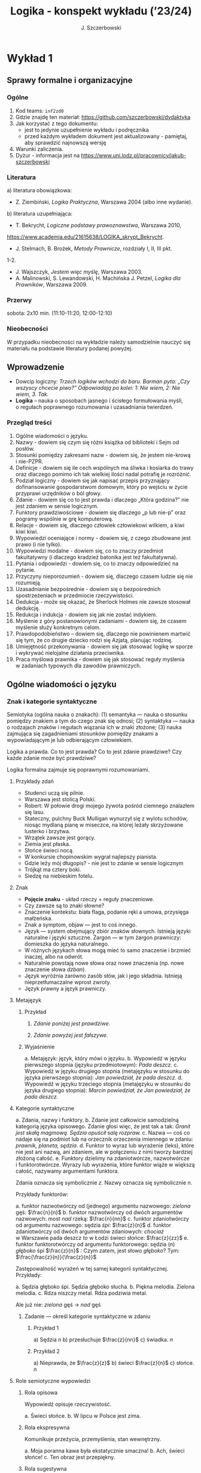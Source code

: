 #+title: Logika - konspekt wykładu (’23/24)
#+AUTHOR: J. Szczerbowski
#+OPTIONS: tex:nil
#+LANGUAGE: pl

* Wykład 1
SCHEDULED: <2023-10-14 Sat>
** Sprawy formalne i organizacyjne
*** Ogólne
1. Kod teams: =inf2zd0=
2. Gdzie znajdę ten materiał: https://github.com/szczerbowski/dydaktyka
3. Jak korzystać z tego dokumentu:
   - jest to jedynie uzupełnienie wykładu i podręcznika
   - przed każdym wykładem dokument jest aktualizowany - pamiętaj, aby sprawdzić najnowszą wersję
4. Warunki zaliczenia.
5. Dyżur - informacja jest na https://www.uni.lodz.pl/pracownicy/jakub-szczerbowski

*** Literatura
   a) literatura obowiązkowa:
      - Z. Ziembiński, /Logika Praktyczna/, Warszawa 2004 (albo inne wydanie).
   b) literatura uzupełniająca:
      - T. Bekrycht, /Logiczne podstawy prawoznawstwa/, Warszawa 2010,
      https://www.academia.edu/21615638/LOGIKA_skrypt_Bekrycht.
      - J. Stelmach, B. Brożek, /Metody Prawnicze/, rozdziały I, II, III pkt.
      1-2.
      - J. Wajszczyk, /Jestem więc myślę/, Warszawa 2003.
      - A. Malinowski, S. Lewandowski, H. Machińska J. Petzel, /Logika dla Prawników/, Warszawa 2009.

*** Przerwy
sobota: 2x10 min. (11:10-11:20, 12:00-12:10)

*** Nieobecności
W przypadku nieobecności na wykładzie należy samodzielnie nauczyć się materiału
na podstawie literatury podanej powyżej.

** Wprowadzenie
- Dowcip logiczny: /Trzech logików wchodzi do baru. Barman pyta: „Czy wszyscy chcecie piwo?” Odpowiadają po kolei: 1: Nie wiem, 2: Nie wiem, 3. Tak./
- *Logika* – nauka o sposobach jasnego i ścisłego formułowania myśli, o regułach poprawnego rozumowania i uzasadniania twierdzeń.

*** Przegląd treści
1. Ogólne wiadomości o języku.
2. Nazwy - dowiem się czym się różni książka od biblioteki i Sejm od posłów.
3. Stosunki pomiędzy zakresami nazw - dowiem się, że jestem nie-krową
   i nie-PZPR.
4. Definicje - dowiem się ile cech wspólnych ma śliwka i kosiarka do trawy oraz
   dlaczego pomimo ich tak wielkiej ilości nadal potrafię je rozróżnić.
5. Podział logiczny - dowiem się jak napisać przepis przyznający dofinansowanie
   gospodarstwom domowym, który po wejściu w życie przyprawi urzędników o ból
   głowy.
6. Zdanie - dowiem się co to jest prawda i dlaczego „Która godzina?” nie jest
   zdaniem w sensie logicznym.
7. Funktory prawdziwościowe - dowiem się dlaczego „p lub nie-p” oraz pogramy
   wspólnie w grę komputerową.
8. Relacje - dowiem się, dlaczego człowiek człowiekowi wilkiem, a kiwi kiwi
   kiwi.
9. Wypowiedzi oceniające i normy - dowiem się, z czego zbudowane jest prawo
   (i nie tylko).
10. Wypowiedzi modalne - dowiem się, co to znaczy przedmiot fakultatywny
    (i dlaczego kradzież batonika jest też fakultatywna).
11. Pytania i odpowiedzi - dowiem się, co to znaczy odpowiedzieć na pytanie.
12. Przyczyny nieporozumień - dowiem się, dlaczego czasem ludzie się nie
    rozumieją.
13. Uzasadnianie bezpośrednie - dowiem się o bezpośrednich spostrzeżeniach
    w przedmiocie rzeczywistości.
14. Dedukcja - może się okazać, że Sherlock Holmes nie zawsze stosował dedukcję.
15. Redukcja i indukcja - dowiem się jak nie zostać indykiem.
16. Myślenie z góry postanowionymi zadaniami - dowiem się, że czasem myślenie
    służy konkretnym celom.
17. Prawdopodobieństwo – dowiem się, dlaczego nie powinienem martwić się tym, że
    co drugie dziecko rodzi się Azjatą, planując rodzinę.
18. Umiejętność przekonywania - dowiem się jak stosować logikę w sporze
    i wykrywać nielojalne działania przeciwnika.
19. Praca myślowa prawnika - dowiem się jak stosować reguły myślenia w zadaniach
    typowych dla zawodów prawniczych.

** Ogólne wiadomości o języku
*** Znak i kategorie syntaktyczne
Semiotyka (ogólna nauka o znakach): (1) semantyka — nauka o stosunku pomiędzy
znakiem a tym do czego znak się odnosi; (2) syntaktyka — nauka o rodzajach
znaków i regułach wiązania ich w znaki złożone; (3) nauka zajmująca się
zagadnieniami stosunków pomiędzy znakami a wypowiadającym je lub odbierającym
człowiekiem.

Logika a prawda. Co to jest prawda? Co to jest zdanie prawdziwe? Czy każde
zdanie może być prawdziwe?

Logika formalna zajmuje się poprawnymi rozumowaniami.

**** Przykłady zdań
- Studenci uczą się pilnie.
- Warszawa jest stolicą Polski.
- Robert: W połowie drogi mojego żywota pośród ciemnego znalazłem się lasu.
- Stateczny, pulchny Buck Mulligan wynurzył się z wylotu schodów, niosąc mydlaną pianę w miseczce, na której leżały skrzyżowane lusterko i brzytwa.
- Wrzątek zawsze jest gorący.
- Ziemia jest płaska.
- Słońce świeci nocą.
- W konkursie chopinowskim wygrał najlepszy pianista.
- Gdzie leży mój długopis? - nie jest to zdanie w sensie logicznym
- Trójkąt ma cztery boki.
- Siedzę na niebieskim fotelu.

**** Znak
- *Pojęcie znaku* - układ rzeczy + reguły znaczeniowe.
- Czy zawsze są to znaki słowne?
- Znaczenie kontekstu: biała flaga, podanie ręki a umowa, przysięga małżeńska.
- Znak a symptom, objaw — jest to coś innego.
- Język — system obejmujący zbiór znaków słownych. Istnieją języki naturalne i języki sztuczne. Żargon — w tym żargon prawniczy: domieszka do języka naturalnego.
- W różnych językach słowa mogą mieć to samo znaczenie i brzmieć inaczej, albo na odwrót.
- Naturalnie powstają nowe słowa oraz nowe znaczenia (np. nowe znaczenie słowa /dzban/).
- Język wyróżnia zarówno zasób słów, jak i jego składnia. Istnieją nieprzetłumaczalne wprost zwroty.
- Język prawny a język prawniczy.

**** Metajęzyk
***** Przykład
#+begin_center
1. /Zdanie poniżej jest prawdziwe./

2. /Zdanie powyżej jest fałszywe./
#+end_center

***** Wyjaśnienie
a. Metajęzyk: język, który mówi o języku.
b. Wypowiedź w języku pierwszego stopnia (języku przedmiotowym): /Pada deszcz./
c. Wypowiedź w języku drugiego stopnia (metajęzyku w stosunku do języka
   pierwszego stopnia): /Jan powiedział, że pada deszcz./
d. Wypowiedź w języku trzeciego stopnia (metajęzyku w stosunku do języka
   drugiego stopnia): /Marcin powiedział, że Jan powiedział, że pada deszcz./

**** Kategorie syntaktyczne
a. Zdania, nazwy i funktory.
b. Zdanie jest całkowicie samodzielną kategorią języka opisowego. Zdanie głosi
   więc, że jest tak a tak: /Granit jest skałą magmową. Sędzia opuścił salę
   rozpraw./
c. Nazwa — coś co nadaje się na podmiot lub na orzecznik orzeczenia imiennego
   w zdaniu: /prawnik, planeta, sędzia/.
d. Funktor to wyraz lub wyrażenie (leks), które nie jest ani nazwą, ani zdaniem,
   ale w połączeniu z nimi tworzy bardziej złożoną całość.
e. Funktory dzielimy na zdaniotwórcze, nazwotwórcze i funktorotwórcze. Wyrazy
   lub wyrażenia, które funktor wiąże w większą całość, nazywamy argumentami
   funktora.

Zdania oznacza się symbolicznie /z/. Nazwy oznacza się symbolicznie /n/.

Przykłady funktorów:

a. funktor nazwotwórczy od (jednego) argumentu nazwowego: /zielona/ gęś:
   \(\frac{n}{n}\)
b. funktor nazwotwórczy od dwóch argumentów nazwowych: most /nad/ rzeką:
   \(\frac{n}{nn}\)
c. funktor zdaniotwórczy od argumentu nazwowego: sędzia /śpi/: \(\frac{z}{n}\)
d. funktor zdaniotwórczy od dwóch argumentów zdaniowych: /chociaż/ w Warszawie
   pada deszcz /to/ w Łodzi świeci słońce: \(\frac{z}{zz}\)
e. funktor funktorotwórczy od argumentu funktorowego: sędzia (/n/) /głęboko/ śpi
   \(\frac{z}{n}\) : Czym zatem, jest słowo /głęboko/? Tym:  \(\frac{\frac{z}{n}}{\frac{z}{n}}\)

Zastępowalność wyrażeń w tej samej kategorii syntaktycznej. Przykłady:

a. Sędzia głęboko śpi. Sędzia głęboko słucha.
b. Piękna melodia. Zielona melodia.
c. Rdza niszczy metal. Rdza podziwia metal.

Ale już nie: /zielona/ gęś \rarr  /nad/ gęś

***** Zadanie — określ kategorie syntaktyczne w zdaniu
****** Przykład 1
a) Sędzia /n/
b) przesłuchuje \(\frac{z}{nn}\)
c) świadka. /n/

****** Przykład 2
a) Nieprawda, że \(\frac{z}{z}\)
b) świeci \(\frac{z}{n}\)
c) słońce. /n/ 

**** Role semiotyczne wypowiedzi
***** Rola opisowa
Wypowiedź opisuje rzeczywistość.

a. Świeci słońce.
b. W lipcu w Polsce jest zima.

***** Rola ekspresywna
Komunikuje przeżycia, przemyślenia, stan wewnętrzny.

a. Moja poranna kawa była ekstatycznie smaczna!
b. Ach, świeci słońce!
c. Ten obraz jest przepiękny.

***** Rola sugestywna
Ma wywołać w odbiorcy komunikatu jakieś zachowanie.

a. Janku, o godz. 9 masz być w łóżku!
b. Nie jestem pewien, że podoba mi się ta twoja nowa koszulka.
d. Kto przekracza dozwoloną prędkość podlega karze…
e. Palenie zabija!

***** Rola performatywna
Wypowiedź wywołuje skutki konwencjonalne.

a. Złożenie przysięgi lub ślubowania.
b. Nakładam na Pana mandat karny w wysokości 500 zł.

****** Zadanie
Jan wypowiedział słowa przysięgi małżeńskiej wobec Małgosi, ale nie doszło do
zawarcia małżeństwa; Małgosia również wypowiedziała odpowiednie słowa, nadal nie
doszło do zawarcia małżeństwa. Dlaczego?

* Wykład 2
SCHEDULED: <2023-10-21 Sat>
** Nazwy
1. Nazwa jako podmiot w zdaniu.
2. Nazwy proste i nazwy złożone.
*** Nazwy konkretne i nazwy abstrakcyjne
- konkretne :: znaki rzeczy lub osób, albo czegoś co można sobie jako byt fizyczny wyobrazić
  - sędzia, człowiek, łobuz, biały stół; feniks
- abstrakcyjne :: takie, które nie są nazwami konkretnymi - nie możemy sobie ich wyobrazić jako rzecz lub osobę
  - białość, kradzież, braterstwo

Mogą pojawiać się wątpliwości, czy mamy do czynienia z nazwą konkretną czy
  abstrakcyjną:
  - W sprawie Jana Kowalskiego zapadł długo oczekiwany /wyrok/.
  - Po zamknięciu rozprawy sąd wydaje /wyrok/.

*** Desygnaty nazw
- Desygnatem nazwy jest przedmiot, o którym można nazwę prawdziwie orzec.
- Wobec książki można powiedzieć /to jest książka/ i będzie to prawda; nie można
  jednak powiedzieć /to jest pies/. Podobnie pies nie będzie desygnatem nazwy /książka/.

*** Nazwy indywidualne i nazwy generalne
- nazwy indywidualne oznaczają poszczególne przedmioty: /miasto Poznań/; /Zofia
  spóźni/ się na wykład.
- nazwy generalne oznaczają przedmioty dzielące jakieś wspólne cechy: /miasto
  wojewódzkie/; /Zofia/ ma imieniny 15 maja.

**** Treść nazwy generalnej
***** Cechy

Cechy samochodu:

+ konstytutywne (wystarczają aby odróżnić przedmioty bedące desygnatami nazwy od innych przedmiotów):
  - pojazd lądowy,
  - posiadający koła,
  - używany do przewozu ludzi i towarów,
+ konsekutywne:
  - jest rzeczą,
  - waży powyżej 1 kg,
  - posiada metalowe elementy.

***** Supozycje

Nazwa generalna może być używana w różnych rolach znaczeniowych nazywanych supozycjami:

- supozycja prosta: /zając schował się w krzakach/
- supozycja formalna: /zając jest ssakiem/
- supozycja materialna: /zając składa się z dwóch sylab/

*** Zakres nazwy

- Zakres nazwy to klasa wszystkich desygnatów danej nazwy.
- Ze względu na to ile desygnatów ma nazwa możemy je podzielić na:
  + nazwy ogólne - mają więcej niż jeden desygnat
  + nazwy jednostkowe - mają jeden desygnat
  + nazwy puste - nie mają desygnatów (czy zatem wszystkie nazwy puste znaczą to samo?)
    - człowiek, który ma 4 metry wzrostu
    - czworoboczny trójkąt
    - szafa w mojej kieszeni

*** Nazwy zbiorowe

- Nazwy zbiorowe to nazwy agregatów przedmiotów. Nie przysługują poszczególnym
  przedmiotom wchodzącym w skład tego agregatu.
- Biblioteka jest nazwą zbiorową — oznacza zbiór książek. Czy przedmiot jakim
  jest książka jest desygnatem nazwy /biblioteka/?

*** Ostrość nazw

- Nazwa nieostra — są takie przemioty, o których nie wiadomo czy są desygnatami danej nazwy
  - /leń/ : leń 1, leń 2 … tacy, o których nie wiadomo czy są leniami… nie-leń
  - wysoki mężczyzna

Nazwy ostre:
- pies
- \pi
  
* Wykład 3
SCHEDULED: <2023-10-28 Sat>
** Stosunki pomiędzy zakresami nazw
UWAGA: wersja rozszerzona względem podręcznika!

*** Zamienność
#+begin_src plantuml :file img/zamiennosc.png
@startditaa -E -S
+--------+------------------+
| S cGRE |               ~S |
+--------+------------------+
| P cBLU |               ~P |
+--------+------------------+
|             U     cBLK    |
+---------------------------+
@endditaa
#+end_src

*** Podrzędność /S/ względem /P/
#+begin_src plantuml :file img/podrzednosc.png
@startditaa -E -S
+--------+------------------+
| S cGRE |               ~S |
+--------+------+-----------+
| P cBLU        |        ~P |
+---------------+-----------+
|             U     cBLK    |
+---------------------------+
@endditaa
#+end_src

*** Nadrzędność /S/ względem /P/
#+begin_src plantuml :file img/nadrzednosc.png
@startditaa -E -S
+---------------+-----------+
| S  cGRE       |        ~S |
+--------+------+-----------+
| P cBLU |               ~P |
+--------+------------------+
|             U     cBLK    |
+---------------------------+
@endditaa
#+end_src

*** Przeciwieństwo
#+begin_src plantuml :file img/przeciwienstwo.png
@startditaa -E -S
+--------+------+---+-------+
| P cBLU | S  cGRE  |       |
+--------+----------+-------+
|             U    cBLK     |
+---------------------------+
@endditaa
#+end_src

*** Niezależność
#+begin_src plantuml :file img/niezaleznosc.png
@startditaa -E -S
+-----------+---------------+
|     S cGRE|            ~S |
+--------+--+--------+------+
| ~P     |     P cBLU|   ~P |
+--------+-----------+------+
|             U     cBLK    |
+---------------------------+
@endditaa
#+end_src

*** Sprzeczność
#+begin_src plantuml :file img/sprzecznosc.png
@startditaa -E -S
+-------------+-------------+
|      P cBLU |      S cGRE |
+-------------+-------------+
|             U    cBLK     |
+---------------------------+
@endditaa
#+end_src

*** Podprzeciwieństwo
#+begin_src plantuml :file img/podprzeciwienstwo.png
@startditaa -E -S
+----------------+----------+
| S  cGRE        |       ~S |
+---------+------+----------+
| ~P      |        cBLU   P | 
+---------+-----------------+
|             U     cBLK    |
+---------------------------+
@endditaa
#+end_src

*** Definicje (źródło: Wikipedia, hasło Nazwa):

1. Nazwa P jest *zamienna* względem nazwy Q, gdy denotacje tych nazw pokrywają
   się, tj. gdy każdy desygnat nazwy P jest zarazem desygnatem nazwy Q, a każdy
   desygnat nazwy Q jest zarazem desygnatem nazwy P. Zamienne są np. nazwy
   "ziemniak" i kartofel".
2. Nazwa P jest *podrzędna* względem nazwy Q wtedy, gdy denotacja nazwy P
   zawiera się w sposób właściwy w denotacji nazwy Q, tj. gdy wszystkie
   desygnaty nazwy P są zarazem desygnatami nazwy Q. Nazwa "krowa" jest
   podrzędna względem nazwy "zwierzę".
3. Nazwa P jest *nadrzędna* względem nazwy Q, gdy denotacja nazwy Q zawiera się
   w sposób właściwy w denotacji nazwy P, tj. gdy wszystkie desygnaty nazwy Q są
   zarazem desygnatami nazwy P. Nazwa "rzeka" jest nadrzędna względem nazwy
   "rzeka, nad którą od wieków żyją krowy".
4. Nazwa P jest przeciwna względem nazwy Q, gdy denotacja nazwy P wyklucza się z
   denotacją nazwy Q i zarazem suma denotacji nazw P i Q zawiera się w sposób
   właściwy w uniwersum przedmiotów. Nazwa "krowa" jest przeciwna względem nazwy
   "rzeka".
5. Nazwa P jest niezależna względem nazwy Q, gdy denotacje nazw P i Q krzyżują
   się, a suma tych denotacji zawiera się w sposób właściwy w uniwersum
   przedmiotów. Nazwa "krowa" jest niezależna względem nazwy "czarno-białe
   zwierzę".
6. Nazwa P jest sprzeczna względem nazwy Q, gdy denotacja nazwy P wyklucza się z
   denotacją nazwy Q i zarazem suma denotacji nazw P i Q pokrywa się z uniwersum
   przedmiotów. Nazwy "krowa" i "nie-krowa" są sprzeczne.
7. Nazwa P jest podprzeciwna względem nazwy Q, gdy denotacje nazw P i Q krzyżują
   się, a suma tych denotacji pokrywa się z uniwersum przedmiotów. Nazwy
   "nie-krowa" i "zwierzę" są podprzeciwne.

** Definicje

Definicja realna: wypowiedź w języku pierwszego stopnia, która charakteryzuje przedmiot i tylko ten przedmiot.

Definicja nominalna: wypowiedź w języku drugiego stopnia, które informuje o znaczeniu definiowanego słowa: /Wyraz kwadrat oznacza prostokąt, który ma wszystkie boki równe./

*** Przykłady definicji (podawane przez studentów)
1. Odcinek to jest fragment prostej, który ma początek i koniec.
2. Bursztyn to jest skamieniała żywica.
3. Wiatr to poziomy ruch powietrza z wyżu do niżu.
4. Oszustwo to jest wprowadzenie innej osoby w błąd albo wyzyskanie błędu lub
   niezdolności do należytego pojmowania przedsiębranego działania w celu
   osiągnięcia korzyści majątkowej.

*** Zadania definicji
SCHEDULED: <2023-11-04 Sat>

- Definicja sprawozdawcza: składa sprawozdanie z tego, jak pewna grupa ludzi posługuje się wyrazem lub wyrażeniem: /W języku polskim drugiej połowy XX-wieku wyraz księgarnia oznacza sklep, w którym sprzedaje się książki.  W języku myśliwych wyraz farba oznacza krew zwierzęcia. W języku polskim wyraz czapka oznacza część garderoby noszoną na stopie./
- Definicja projektująca: ustala znaczenie jakiegoś wyrazu na przyszłość. Np.: /Dokumentem jest nośnik informacji umożliwiający zapoznanie się z jej treścią./ (art. 77^3 k.c.).
  - Definicja projektująca może być konstrukcyjna (/Ilekroć w ustawie jest mowa o *przeciętnym konsumencie* - rozumie się przez to konsumenta, który jest dostatecznie dobrze poinformowany, uważny i ostrożny/) albo
  - regulująca (/Stan nietrzeźwości w rozumieniu tego kodeksu zachodzi, gdy: 1) zawartość alkoholu we krwi przekracza 0,5 promila albo prowadzi do stężenia przekraczającego tę wartość lub 2) zawartość alkoholu w 1 dm^3 wydychanego powietrza przekracza 0,25 mg albo prowadzi do stężenia przekraczającego tę wartość./).

*** Budowa definicji

Definiendum + zwrot łączący + definiens
Bursztyn + to + kopalna żywica drzew iglastych.

- Definicja równościowa: /definiendum + zwrot łączący + definiens/: Bursztyn to kopalna żywica drzew iglastych.
  + Definitio per genus et differentiam specificam (definicja klasyczna):
    + A to takie B, które ma cechę C.
    + Kwadrat to jest taki prostokąt, który ma wszystkie boki równe.
- Definicje nierównościowe. Np. występujące w geometrii (definicja przez postulaty).

#+BEGIN_SRC plantuml :file img/definicje.png

@startwbs
+ Definicje
++ Definicje równościowe
--- Definicje klasyczne
+++ Definicje nieklasyczne
++ Definicje nierównościowe
@endwbs

#+END_SRC

#+RESULTS:
[[file:img/definicje.png]]

Definicje w prawie (przykłady do omówienia): art. 10 § 1 k.c., art. 627 k.c.

- Art.  10. §  1. Pełnoletnim jest, kto ukończył lat osiemnaście.
- Art. 627. Przez umowę o dzieło przyjmujący zamówienie zobowiązuje się do wykonania oznaczonego dzieła, a zamawiający do zapłaty wynagrodzenia.

*** Poprawność definicji
- nieprzystosowanie definicji do słownika osoby będącej adresatem definicji (ignotum per ignotum): /Krącitka/ to jest taka /frutka/, która ma /piląga/.
- definiens zawiera definiendum (idem per idem). /Polak, to jest taki człowiek, który jest narodowości polskiej./ Błędne koło pośrednie: /Logika to nauka o logicznym myśleniu. Logiczny to taki, który jest zgodny z nauką logiki./
- definicja zbyt szeroka: Człowiek to ssak dwunożny.
- definicja zbyt wąska: Człowiek to ssak posługujący się mową i pismem.

* Wykład 4
SCHEDULED: <2023-11-04 Sat>
** Podział logiczny
Podział logiczny zakresu jakiejś nazwy /N/ na zakresy /A, B, C, D, E…/

Całość dzielona (/totium divisionis/) i człony podziału (/membra divisionis/).

Polskie miasta:
- duże, małe i średnie; (komentarz: powinniśmy mieć kryteria zaliczenia miasta jako dużego, średniego lub małego; kryteria muszą być dobrze dobrane)
- stare i nowe; (podobnie jak powyżej)
- dwuwyrazowe i jednowyrazowe; (a co z Nowym Dworem Mazowieckim?)
- w górach, nad morzem, na równinach i na wyżynach; (a co z innymi terenami?)
- zaczynające się na literę /a/ i zaczynające się na literę inną niż /a/ (taki podział jest poprawny; inna sprawa, że niezbyt przydatny)

*** Poprawność podziału
Podział wyczerpujący i rozłączny - jakie ma cechy? Żaden desygnat nie może być zaliczony do dwóch członów podziału jednocześnie. Każdy desygnat może być zaliczony jakiegoś z członów podziału.

Podział dychotomiczny - podział według cech kontradyktorycznych:

- podmiot: podmiot będący podatnikiem VAT - podmiot niebędący podatnikiem VAT
- pies: pies mający cztery łapy - pies niemający czterech łap

Niepoprawne podziały:

- oparte na niejednoznacznych kryteriach
- według przedziałów liczbowych, których granice się powtarzają: polskie rodziny: rodziny od 2 do 3 osób, rodziny od 3 do 5 osób, rodziny od 5 do 7 osób, rodziny 7 osobowe i większe.

*** Klasyfikacja

#+begin_src plantuml :file img/klasyfikacja.png

@startwbs
+ Zdarzenia prawne
++ Zachowania
+++ Czynności
--- Czyny
++++ Czyny dozwolone
---- Czyny niedozwolone
++ Zdarzenia niebędące zachowaniami
@endwbs

#+end_src

#+RESULTS:
[[file:img/klasyfikacja.png]]

*** Wyróżnianie typów
Wyodrębnianie przedmiotów o interesujących nas cechach. Przykładowo z nazwy =pies= wyróżniamy typy takie jak =hart= i =spaniel=.

** Zdanie
- Zdanie to wyrażenie stwierdzające, że jest tak a tak. Problem jednoznaczności
  wypowiedzi.
- Przykłady wyrażeń niebędących zdaniami w sensie logicznym, ale będących zdaniami w sensie gramatycznym: /Zapal światło. W razie niebezpieczeństwa zbij szybę./
- Zdarzenia i stany rzeczy.
  + Zdarzenie: rzecz lub osoba wykazywała w danym momencie własność X a w innym
    momencie jej nie wykazywała.
  + Stan rzeczy: rzecz lub osoba wykazywała od momentu A do momentu B jakąś
    własność.
- Zdanie prawdziwe - opisuje rzeczywistość tak, jak się ona ma. Nie można wolą,
  teorią ani poglądem zmienić wartości prawdziwościowej zdania.
- Prawdziwość wynikająca z sensu użytych w nich słów; zdanie analityczne.
- Fałszywość wynikająca z sensu słów; zdanie wewnętrznie kontradyktoryczne.
- Zdania syntetyczne - nie da się poznać ich wartości logicznej za pomocą sensu
  zawartych w nich słów.

** Funktory prawdziwościowe
*** Wartości logiczne funktorów prawdziwościowych

| p | q | \sim{}p | p \vee q | p \cdot q | p \sup q | p \perp q | p \equiv q | p \downarrow q |
|---+---+---+-------+------+-------+-------+-------+-------|
| 0 | 0 | 1 |     0 |    0 |     1 |     0 |     1 |     1 |
| 0 | 1 | 1 |     1 |    0 |     1 |     1 |     0 |     0 |
| 1 | 0 | 0 |     1 |    0 |     0 |     1 |     0 |     0 |
| 1 | 1 | 0 |     1 |    1 |     1 |     0 |     1 |     0 |

**** Przykłady
***** Negacja

Nieprawda, że na trawniku leży śnieg.

| \sim{}p | p |
|---+---|
| 1 | 0 |
| 0 | 1 |

***** Alternatywa nierozłączna

Na trawniku leży śnieg lub jest lato.

| p | p \vee q | q |
|---+-------+---|
| 1 |     1 | 0 |
| 0 |     1 | 1 |
| 1 |     1 | 1 |
| 0 |     0 | 0 |

***** Koniunkcja

Pada deszcz i ulica jest mokra.

| p | p \cdot q | q |
|---+-------+---|
| 1 |     1 | 1 |
| 0 |     0 | 0 |
| 1 |     0 | 0 |
| 0 |     0 | 1 |

***** Alternatywa rozłączna

1. Pójdziemy na lody albo pójdziemy do kina.
2. Przestępstwo jest zbrodnią *albo* występkiem. (art. 7 § 1 k.k.)
3. Czyn zabroniony popełniony jest nieumyślnie, jeżeli sprawca nie mając zamiaru jego popełnienia, popełnia go jednak na skutek niezachowania ostrożności wymaganej w danych okolicznościach, mimo że możliwość popełnienia tego czynu *przewidywał albo mógł przewidzieć*. (art. 9 § 2 k.k.) -- zastanów się, czy w tym przykładzie słowo albo jest alternatywą rozłączną.

| p | p \perp q | q |
|---+-------+---|
| 0 |     0 | 0 |
| 0 |     1 | 1 |
| 1 |     1 | 0 |
| 1 |     0 | 1 |

***** Implikacja
- Jeżeli pada deszcz to ulica jest mokra.
- Jeżeli (Zakopane jest stolicą Polski) to (Arystoteles był pierwszym człowiekiem na księżycu).

| p | p \sup q | q |
|---+-------+---|
| 1 |     1 | 1 |
| 0 |     1 | 0 |
| 1 |     0 | 0 |
| 0 |     1 | 1 |

***** Równoważność

Wtedy i tylko wtedy gdy pada deszcz to ulica jest mokra.

| p | p\equiv{}q | q |
|---+-----+---|
| 1 |   1 | 1 |
| 0 |   1 | 0 |
| 1 |   0 | 0 |
| 0 |   0 | 1 |

***** Binegacja

Ani nie pada deszcz ani nie pochodzę z Marsa.

| p | p\downarrow{}q | q |
|---+-----+---|
| 0 |   1 | 0 |
| 1 |   0 | 0 |
| 0 |   0 | 1 |
| 1 |   0 | 1 |

*** Podstawowe zasady myślenia

- /T1: \sim (p \cdot \sim{}p)/ : zasada sprzeczności
- /T2: p \vee \sim(p)/ : zasada wyłączonego środka
- /T3: p \equiv \sim ( \sim p )/ : zasada podwójnego zaprzeczenia

Co to jest tautologia, kontrtautologia?

*** Definicja implikacji przy pomocy alternatywy i negacji
p \sup q \equiv (\sim p) \vee q

*** Definicja implikacji przy pomocy koniunkcji i negacji
p \sup q \equiv \sim ( p \cdot \sim q )

*** Turing Complete
Wspólnie gramy w grę.

*** Zadanie

Czy te zdania są prawdziwe?

 - Jeżeli Ateny są stolicą Polski to Uniwersytet Łódzki ma siedzibę w Berlinie.
 - Jeżeli Ateny są stolicą Polski to Robert Lewandowski jest piłkarzem.
 - Jeżeli Ateny są stolicą Polski to mam w kieszeni chusteczkę.
 - Jeżeli Warszawa jest stolicą Polski to Księżyc jest zrobiony z sera.
 - Jeżeli Warszawa jest stolicą Polski to Albert Einstein opracował teorię
   względności.
 - Nieprawda że (Warszawa jest stolicą Polski i nieprawda Einstein opracował
   teorię względności).
 - (Nieprawda że, Warszawa jest stolicą Polski) lub Einstein opracował teorię
   względności.
 - Ani Ateny są stolicą Polski ani UŁ ma siedzibę w Berlinie.

*** Bezprawne samouwolnienie
Art. 242. § 1. Kto uwalnia się sam, będąc pozbawionym wolności na
podstawie orzeczenia sądu lub prawnego nakazu wydanego przez inny
organ państwowy, podlega grzywnie, karze ograniczenia wolności albo
pozbawienia wolności do lat 2. […]  § 4. Jeżeli sprawca czynu
określonego w § 1

- działa w porozumieniu z innymi osobami,
- używa przemocy lub
- grozi jej użyciem
- *albo* uszkadza miejsce zamknięcia,

  podlega karze pozbawienia wolności do lat 3.

* Wykład 5
SCHEDULED: <2023-11-04 Sat>
** Relacje (stosunki) pomiędzy przedmiotami
*** Wstęp

/xRy/

x R_1 y - Adam jest wyższy od Piotra

y R_2 x - Piotr jest niższy od Adama

x = y, y = z

kiwi kiwi kiwi

x R y

*** Relacje symetryczne, asymetryczne i nonsymetryczne

Jan jest małżonkiem Zofii.

Jan jest starszy od Zofii. x jest mniejszy od y, x jest większy od y, x jest brzydszy od y, x jest grubszy od y.

Jan kocha Zofię. x jest bratem y, x patrzy na y, x mówi do y.

*** Stosunek przechodni (tranzytywny), atranzytywny, nontranzytywny

- Stosunek tranzytywny: jeśli xRy i yRz to xRz.
- Stosunek atranzytywny: jeśli xRy i yRz to \sim xRz.
- Stosunek nontranzytywny: jeśli xRy i yRz to xRz \perp (\sim xRz).

- zawiera - jest tranzytywny
- jest częścią - relacja tranzytywna
- jest matką - relacja atranzytywna: x jest matką y, y jest matką z \sup x nie jest matką z
- jest krewnym - relacja nontranzytywna
- jest szefem - relacja nontranzytywna
- jest pracownikiem tej samej firmy - relacja nontranzytywna
- lubi - relacja nontranzytywna
- jest przyjacielem - relacja nontranzytywna

*** Stosunek spójny, porządkujący, równościowy i zwrotne

Przykładowy zapis:

  - { 4, 1, 2, 3 }; R: <

  - *Stosunek spójny* zachodzi w jednym lub drugim kierunku w danej klasie przedmiotów między każdym i innym dowolnie wybranym przedmiotem.
    - {1, 1, 1, 1}, R: =
    - {1, 2, 3, 1}, R: =<
    - {1, 2, 3, 4}, R: <
  - *Stosunek porządkujący* pozwala ustawić przedmioty w szeregu: asymetryczny, przechodni i spójny.
    - { 4, 1, 2, 3 }, R: <
    - { Adam lat 10, Weronika lat 12, Bronisław lat 64, Kunegunda lat 102 }, R: jest starszy(a)
  - *Stosunek zwrotny* zachodzi pomiędzy każdym elementem w danej klasie przedmiotów a nim samym:
    - { 4 , 5 , 9, 23 }, R: jest równe
  - *Stosunek równościowy*: symetryczny, przechodni i zwrotny:
    + { 4, 4, 4 } R: /jest równe/
    + { Wojtek blondyn, Kasia blondynka, Alicja blondynka, Cezary blondyn }, R: /ma taki sam kolor włosów jak/
    + { Skoda Octavia 1.9TDI, Audi A3 2.0TDI, BMW 330d }, R: /jest na takie samo paliwo jak/
    + { Adam, Franciszek, Bartek }^1 R: /być bratem/ (1 - panowie są braćmi)

* Wykład 6
SCHEDULED: <2023-11-18 Sat>
** Wypowiedzi oceniające i normy

- Wypowiedź oceniająca.
- Oceny
  - zasadnicze:
    + ocena estetyczna
    + ocena hedonistyczna
    + ocena moralna
  - i utylitarne.

*** Normy postępowania
- Norma postępowania.
- Normy prawne, to normy postępowania, ale należy pamiętać, że zakres nazwy norma prawna jest podrzędny zakresowi nazwy norma postępowania.
- Wypowiedź dyrektywalna.
- Pojęcie postępowania
  - zachowanie osoby zależne od jej woli
- Zakaz, nakaz:
  - zakaz czynienia X to nakaz nieczynienia X; nakaz czynienia X to zakaz nieczynienia X.
- Normy mogą być:
  1) a) generalne, b) indywidualne;
     a) adresat jest wskazany generalnie
     b) adresat jest wskazany indywidualnie
  2) a) abstrakcyjne, b) konkretne.
     a) norma nakazuje postępować w określony sposób stale
     b) norma nakazuje postępować w określony sposób jednorazowo

**** Przykłady
  1) Przykład normy generalnej i abstrakcyjnej: Kto zabija człowieka, podlega karze pozbawienia wolności na czas nie krótszy od lat 8, karze 25 lat pozbawienia wolności albo karze dożywotniego pozbawienia wolności - Każdemu i w każdych okolicznościach zakazuje się zabić człowieka.
  2) Przykład normy konkretnej i indywidualnej: Sąd Okręgowy w Warszawie … zasądza od Jana Kowalskiego kwotę 1000 zł na rzecz Adama Malinowskiego z odsetkami ustawowymi za opóźnienie…
  3) Przykład normy generalnej i konkretnej: Kto z uczestników wycieczki wróci dziś pierwszy do schroniska powinien rozpalić ogień.
  4) Przykład normy indywidualnej i abstrakcyjnej: Szeregowy Kowalski, gdy dostrzeżecie niebezpieczeństwo macie wszcząć alarm.
- Podporządkowanie normie
- Czy ma sens pytanie: Czy to prawda, że /x/ powinien /A/?
- Obowiązywanie normy.
  + Uzasadnienie tetyczne;
  + uzasadnienie aksjologiczne.
** Wypowiedzi modalne

- wzajemna definiowalność: /musi robić to znaczy, że nie może nie robić ; może robić to znaczy, że nie musi nie robić/
- interpretacje słów „musi” i „może”
  + interpretacja logiczna - słowo „musi” oznacza pewien związek pomiędzy zdaniami; /obwód okręgu o promieniu 1 cm musi mieć 2 \pi cm/; /kwadrat musi mieć cztery boki/
  + interpretacja dynamiczna - fakt jest nieuchronny; /ciało niepodparte musi spadać/, /Żołnierze bez pożywienia muszą w końcu przegrać./
  + interpretacja aksjologiczna - aprobujemy stan A i nie godzimy się na to, aby stan przeciwny nie zachodził - /Musisz płacić podatki. Jeśli jesteś bogatszy od innych to musisz płacić wyższe podatki. Musisz przestać palić papierosy, bo osierocisz swoje dzieci./
  + interpretacja tetyczna - zrealizowanie stanu A jest nakazane normą: /W końcu będziesz musiał wydać wyrok./ /Musisz zawiadomić prokuratora o tym, że próbowano Cię przekupić. Musisz płacić podatki./
  + interpretacja psychologiczna - jesteśmy silnie przeświadczeni, że A: /musi być A/.
- ćwiczenie:
  + Żołnierz musi nosić mundur na służbie.
  + W terenie zabudowanym musisz jechać z prędkością poniżej 50 km/h.
  + Sędzia może wydać wyrok a prokurator nie może wydać wyroku.
  + Warszawa musi być stolicą Polski.
  + Łódź musi być stolicą Polski.
  + Adam może wyjść z domu. = Adam nie musi nie wychodzić z domu.
  + Lecący samolot, w którym skończyło się paliwo, musi spaść.
- Modalności
  + zdanie asertoryczne: Jest tak a tak. /Na pasie startowym stoi samolot. Łódź jest położona w centralnej Polsce./
  + zdanie apodyktyczne: Musi być tak a tak. /Musisz nauczyć się logiki./
  + zdanie problematyczne: Może być tak a tak. /Logiki możesz uczyć się nawet w okresie świątecznym. Jutro możliwe są opady deszczu./
- Możliwość jednostronna i możliwość dwustronna
  + Kwadrat musi mieć cztery boki. Czy kwadrat może mieć cztery boki? Kwadrat może mieć cztery boki.
  + Adam może wyjść z domu.
  + Rzecznikiem Praw Obywatelskich może być obywatel polski wyróżniający się wiedzą prawniczą, doświadczeniem zawodowym oraz wysokim autorytetem ze względu na swe walory moralne i wrażliwość społeczną.
  + Jest możliwe zjeść kawałek pizzy. Jan może zjeść kawałek pizzy.
  + Jest możliwe, że Lech Wałęsa był prezydentem Polski.
  + Ziemia może być trzecią planetą od Słońca (możliwość jednostronna). Każdy dorosły Polak może głosować w wyborach prezydenckich (możliwość dwustronna - może przecież także nie głosować).

   <2023-12-02 Sat> 
- Modalności normatywne
  + nakaz /osoba x musi postąpić w określony sposób/
  + zakaz /osoba x nie może postąpić w określony sposób/
  + dozwolenie /brak zakazu/
  + fakultatywność /brak nakazu/
  + indyferentność - dozwolony i fakultatywny
  + obowiązek - zakaz albo nakaz

Milczenie norm a zachowanie człowieka.

Milczenie na temat X oznacza zakaz; a zatem zakazane jest też ~X: prowadzi więc to do sprzeczności, tj. X oraz ~X są jednocześnie zakazane.

* Wykład 7
SCHEDULED: <2023-12-02 Sat>
** Pytania i odpowiedzi
- Pytanie: nie jest zdaniem w sensie logicznym; pytania na serio, pytania retoryczne
- założenia pytania i pytania niewłaściwie postawione
  + Czy nadal bijesz swoją siostrę? Założenia: masz siostrę, kiedyś biłeś siostrę; jeżeli adresat pytania nie miał nigdy siostry to jest to /pytanie źle postawione/
- sposób zadawania pytań:
  + partykuła pytajna: kto, kiedy, jak, gdzie
  + otwarte i zamknięte
  + pytania do rozstrzygnięcia: Czy najwyższy w klasie jest Wojtek czy Bartek?
  + pytania do uzupełnienia: Kto zjadł moją pizzę?
  + niewiadoma pytania i zakres niewiadomej pytania - klasa elementów, których nazwy można wstawić w miejsce niewiadomej pytania
  + pytania sugestywne/sugerujące i podchwytliwe:
    - Czy uciekający mężczyzna miał na sobie czerwoną kurtkę? (gdy nie wiemy czy adresat pytania widział aby ktokolwiek uciekał)
    - Czy pozwany zgodzi się zapłacić 100 zł tytułem zwrotu pożyczki? (gdy pozew opiewa na większą kwotę a pozwany zaprzecza istnieniu pożyczki)
- odpowiedzi:
  + właściwa / niewłaściwa (nie jest tożsame z prawidłowością odpowiedzi): Kto był najwybitniejszym polskim poetą? Najwybitniejszym polskim poetą był William Shakspeare.
  + całkowite / częściowe:
    - Jakiego koloru są mundury aspirantów w Policji? Mundury aspirantów w Policji są koloru niebieskiego (odpowiedź całkowita wprost). Wszystkie mundury w Policji są niebieskie (odpowiedź całkowita nie wprost).
    - Kto pana pobił? Pobił mnie mężczyzna w płaszczu i czapce z dwoma daszkami (odpowiedź częściowa).

* Wykład 8
SCHEDULED: <2023-12-09 Sat>
** Uzasadnianie bezpośrednie twierdzeń
- w jaki sposób można uznać zdanie za prawdziwe? /Postulat racji dostatecznej/ - za prawdziwe należy uznać jedynie takie zdanie, dla którego da się uzyskać należyte uzasadnienie
  + dla zdań syntetycznych - uzasadnienie opiera się na spostrzeżeniach
  + dla zdań analitycznych - uzasadnienie opiera się na regułach znaczeniowych danego języka
  + uzasadnienia pośrednie pochodzą z wnioskowania z innych zdań przyjętych uprzednio za prawdziwe
- spostrzeżenia: zewnętrzne i wewnętrzne; problem iluzji (https://www.youtube.com/watch?v=BzNzgsAE4F0)
- spostrzeżenia:
  + przypadkowe,
  + obserwacja,
  + pomiar i
  + eksperyment
** Wnioskowania niededukcyjne
*** Indukcja
Indyk filozof miał hipotezę "Człowiek jest po to, aby służyć indykom." Nastąpiło aż 1000 obserwacji potwierdzających tę hipotezę. Dnia 1001 człowiek upiekł indyka.

- Indukcja enumeracyjna:
  - S_1 jest P,
  - S_2 jest P,
  - S_3 jest P,
  - S_4 jest P,
  - S_n jest P,
  - Każde S jest P.
  - S_n - dzień, P dzień mający cechę X (np. dzień w którym człowiek służy indykowi)
- Indukcja zupełna i niezupełna.
- Indukcja eliminacyjna:
  a. kanon jednej zgodności: O_1: A, B, C, Z; O_2: C, D, E, Z; O_3: C, F, G, Z.
  b. kanon jednej różnicy:
     - O_1: A, B, C, Z;
     - O_2: B, C, Z;
     - O_3: A, C, Z;
     - O_4: A, B, ~Z.
  c. kanon zmian towarzyszących:
     - kuchenka gazowa ma palniki od 1 do 4 i 4 kurki (A…D)
     - zadanie: ustal który kurek steruje palnikiem nr 2
     - obserwacje:
       1) kurek A w poz. 50%, brak płomienia
       2) kurek A w poz. 100%, brak płomienia
       3) kurek B w poz. 50%, brak płomienia
       4) kurek B w poz. 100%, brak płomienia
       5) kurek C w poz. 50%, mały płomień
       6) kurek C w poz. 100%, duży płomień
       7) kurek D w poz. 50%, brak płomienia
       8) kurek D w poz. 100%, brak płomienia
     - wniosek: prawdopodobnie kurek C steruje płomieniem palnika nr 2.
** Wnioskowania prawnicze
- sylogizm prawniczy
  + (1) Kto zabija człowieka podlega karze. (2) Jan zabił człowieka. | Jan podlega karze.
- uzupełnianie luk w prawie; postulat zupełności kwalifikacyjnej
- argumenty prawnicze:
  + argumentum a simile (argument z podobieństwa)
    - analogia legis (analogia z ustawy)
    - analogia iuris (analogia z prawa)
  + argumentum a fortiori (jeżeli A, to tym bardziej B)
    - argumentum a maiori ad minus (argument z większego na mniejsze)
    - argumentum a miniori ad maius (argument z mniejszego na większe)
  + argumentum a contrario (argument z przeciwieństwa)
  + dyrektywa instrumentalnego nakazu i zakazu (argument z celu na środki)

*** Przykłady
- a contrario
  + Już pełnomocnik oskarżycielki posiłkowej, sporządzający apelację, dostrzegł, że doszło do przedawnienia karalności czynu z art. 284 § 2 k.k., którego upatrywał w zachowaniu oskarżonego. Takie przedawnienie tym bardziej (wcześniej) nastąpiło w stosunku do czynu z art. 284 § 1 k.k., jakiego zdaniem obecnego pełnomocnika miał się dopuścić oskarżony (zob. art. 101 § 1 pkt 4 k.k. i 102 k.k.). Przedawnienie karalności, jako okoliczność wyłączająca ściganie, wyklucza możliwość wniesienia kasacji na niekorzyść oskarżonego. Wynika to z odczytywanego a contrario przepisu art. 529 k.p.k. Kasacja już w chwili jej wniesienia okazała się więc niedopuszczalna i nie powinna być przyjęta (art. 429 § 1 k.p.k. zw. z art. 530 § 2 k.p.k. w zw. z art. 529 k.p.k. a contrario). - Postanowienie SN z 28.10.2013 r., III KK 144/13, OSNKW 2014, nr 3, poz. 22. (art. 529 k.p.k. "Wniesieniu i rozpoznaniu kasacji na korzyść oskarżonego nie stoi na przeszkodzie wykonanie kary, zatarcie skazania, akt łaski ani też okoliczność wyłączająca ściganie lub uzasadniająca zawieszenie postępowania.")
- a maiori ad minus
  + Skarżący w niniejszej sprawie ma rację, iż powód nie zgłaszał żądania obniżenia tej kary. Pozostaje zatem problem, czy Sąd może dokonać takiego miarkowania bez wyraźnego wniosku zobowiązanego. Zarówno w dawnym orzecznictwie (por. wyrok SN z 14 lipca 1976 r. I CR 271/76, OSN 1977, poz. 76, jak i w obecnym por. wyrok z 21 listopada 1996 r. I CKN 330/97 - nie publikowany) Sąd Najwyższy przyjmuje, że żądanie dłużnika oddalenia powództwa o zapłatę kary umownej mieści w sobie także jednocześnie ewentualne żądanie wnioskowania jej wysokości (rozumowanie a maiori ad minus). Sąd w składzie rozpoznającym niniejszą sprawę podziela słuszność tego stanowiska, co oznacza, że wbrew zarzutowi kasacji pozwanego - Sąd Apelacyjny mógł zmniejszyć należną mu od powoda karę umowną za odstąpienie od umowy w sytuacji, kiedy powód kwestionował w ogóle możliwości jej naliczania. - Wyrok SN z 25.03.1998 r., II CKN 660/97, LEX nr 519952.
- a minori ad maius
  + Skoro wady uzasadnienia wyroku sądu odwoławczego polegające na naruszeniu art. 457 § 3 k.p.k. stanowić mogą podstawę uchylenia tego wyroku, to a minori ad maius podstawę taką stanowić może całkowity brak uzasadnienia. - Wyrok SN z 8.09.2005 r., II KK 373/04, OSNwSK 2005, nr 1, poz. 1615.
- a simile
  + Nie bez znaczenia jest fakt, że strony w tym czasie miały do siebie zaufanie, razem zamieszkiwały i mogły posiadać w domu własne i wspólne (w ramach konkubinatu - por. art. 860 k.c. a simile i następne) środki finansowe a także fakt, że powódka w tym okresie była uprawniona do dokonywania operacji finansowych na kontach pozwanego (bezsporne). - Wyrok SR w Olsztynie z 12.12.2017 r., I C 1882/17, LEX nr 2432212.
* Wykład 9
SCHEDULED: <2024-01-13 Sat>
** Nieporozumienia
- wieloznaczność słów:
  + Każdy lubiący jeść pączki, lubi chodzić do cukierni. Łoś lubi jeść pączki. A więc, łoś lubi chodzić do cukierni.
  + znaczenie aktualne i znaczenie potencjalne: Czy Tadek gra w brydża?
- błąd ekwiwokacji: użycie tego samego słowa w różnych znaczeniach; szczególne znaczenie w przypadku mowy prawniczej
- wieloznaczność wypowiedzi złożonej: Nigdy nie można zrobić zbyt wiele dla ludzi starych i chorych.
- skróty myślowe: Mniej znaczy więcej.

** Dedukcja
- wnioskowanie jako proces myślowy, przesłanki, przesłanki entymematyczne
  + przykłady wnioskowań:
    - Kto zabija zwierzęta ten ma predyspozycje do mordowania ludzi.
    - Jest piątek, a więc czas na pizzę.
    - Kto sprzedaje narkotyki jest dealerem.
    - Kto zażywa narkotyki ten jest dealerem.
    - Jan prowadzi samochód kompletnie pijany, a więc Jan podlega karze.
    - Jest sobota, a więc czas na kuchnię hinduską.
    - Jestem ubogi, a więc idę do pracy.
    - Jeśli zauważam wzrastające temperatury co roku, to znaczy, że następuje ocieplenie klimatu.
    - Wschodzi krwawe słońce a więc przelano krew tej nocy.
- wnioskowania zawodne i wnioskowania niezawodne (/Każdy człowiek jest śmiertelny. Sokrates jest człowiekiem. A więc, Sokrates jest śmiertelny./)
- prawa logiki
  + prawo transpozycji: (p \sup q) \sup (\sim q \sup \sim p): Jeżeli (Jeżeli pada deszcz, to ulica jest mokra) to (Jeżeli nieprawda, że ulica jest mokra to nieprawda, że pada deszcz)
  + prawo kontrapozycji: \prod S,P: SaP \equiv nie-S a nie-P
- sylogizm: /Ponieważ (1) jeżeli p, to q i (2) jeżeli q, to r (3) to jeżeli p to r./
  + [ (p \sup q) \cdot (q \sup r)] \sup (p \sup r)
  + [(p \sup q) \cdot p] \sup q (modus ponendo ponens): Jeżeli [(Jeżeli woda wrze to jest gorąca) i woda wrze] to woda jest gorąca
  + [(p \sup q) \cdot \sim q] \sup \sim p (modus tollendo tollens): /Jeżeli [(Jeżeli woda wrze to jest gorąca) i nieprawda, że woda jest gorąca] to nieprawda, że woda wrze./
  + [(p \vee q) \cdot \sim p] \sup q (modus tollendo ponens): /Jeżeli [(Wicked jest psem lub Wicked jest kotem) i nieprawda, że Wicked jest kotem] to Wicked jest psem./

- sylogistyka Arystotelesa
  + zdania w postaci:
  + zd. ogólno-twierdzące:     SaP - /każde S jest P/
  + zd. ogólno-przeczące:      SeP - /żadne S nie jest P/
  + zd. szczególno-twierdzące: SiP - /istnieją S, które są P/
  + zd. szczególno-przeczące:  SoP - /istnieją S, które są nie-P/
  + SaP \equiv \sim (SoP)
  + SeP \equiv \sim (SiP)
  + SiP \equiv \sim (SeP)
  + SoP \equiv \sim (SaP)

#+begin_verse

MaP
SiM
------
SiP

Każdy adwokat jest prawnikiem.
Niektórzy ludzie są adwokatami.
------
Niektórzy ludzie są prawnikami.

Każdy polityk jest gadem.
Niektórzy profesorowie są politykami.
------
Niektórzy profesorowie są gadami.

#+end_verse

FIFO - first in first out, FILO - first in last out, GIGO - garbage in garbage out

* Wykład 10
SCHEDULED: <2024-01-20 Sat>
** Implikatura
- *Piotr*: Czy wszystko w porzadku? *Katarzyna*: Tak, po prostu się odczep ode mnie ty nieczuły filistynie. Wniosek: Wszystko jest OK, Piotr może otworzyć piwo i oglądać mecz; status Katarzyny jest bardzo dobry.
- Piotr: Znalazłem super wycieczkę, idę do szefa po urlop i jedziemy z Kasią na Maltę. Wojciech: Pojedziecie to wy na księżyc. Jaki wniosek powinien wyciągnąć Piotr:

**** Zasady współpracy
1. Nie wygłaszaj poglądów fałszych ani nawet niedostatecznie uzasadnionych (maksyma jakości).
2. Nie udzielaj zbyt wiele, ani zbyt mało informacji (maksyma ilości).
3. Nie wypowiadaj słów irrelewantnych (maksyma istotności).
4. Mów w sposób zrozumiały (maksyma sposobu).

Jan: Która jest godzina? Elżbieta: Przecież wiesz, o której jemy obiad.
** Myślenie kierowane z góry postawionymi zadaniami
- myślenie spontaniczne, a myślenie kierowane z góry postanowionymi zadaniami
- zadania:
  + zadania rozstrzygnięcia: „czy prawdą jest, że p”?
  + zadania wyjaśnienia: „dlaczego prawdą jest, że p”?
- dowodzenie
  + dowodzenie a wiadomości o świecie
  + dowodzenie wprost: wiadomo, że jeśli p to q; wiadomo, że p, a więc udowodnione jest, że q
  + dowodzenie nie wprost: przypuszczam, że \sim{}q; wiem, że jeżeli \sim{}q to r; wiem, że r; a więc wiem, że \sim{}\sim{}q czyli q
  + błędy w dowodzeniu:
    - błąd materialny, bład formalny, błąd petitio principi
    - błąd błędnego koła
    - nieznajomość tezy dowodzonej - ignoratio elenchi
- sprawdzanie
  + czy p?
    - wiem, że p \sup q
    - wiem, że q: a więc?
    - wiem, że \sim{}q: a więc?
- wyjaśnianie
  + dlaczego jest tak a tak?
  + hipoteza wyjaśniająca (np. hipoteza samorództwa)
** Prawdopodobieństwo
- *Prawdopodobieństwo* ma różne znaczenia:
  - psychologiczne — siła przekonania o pewności danego zdania
  - logiczne (metodologiczne) — istnieją podstawy statystyczne (lub wynikające z innych metod) do uznania zdania za prawdziwe
- *prawodpodobieństwo aprioryczne*
- *prawodpodobieństwo aposterioryczne*
** Umiejętność przekonywania
 - agrumentowanie to czynność polegającu na wywołaniu adresata wypowiedzi określonego przeświadczenia
 - nie zawsze argument musi być rozsądny \rarr wszystko zależy od adresata
   
* ŚCIĄGA: Symbole logiczne
W nawiasach oznaczono alternatywne symbole.

- Kwantyfikator ogólny: \prod x (\forall)
- Kwantyfikator szczegółowy: \sum{} x (\exists)
- Negacja: \sim{}p (\neg{}p)
- Koniunkcja: p \cdot q (p \wedge q; Kpq; p & q; &&)
- Implikacja: p \sup q (p \to  q)
- Alternatywa nierozłączna: p \vee q (p + q; Apq; ||)
- Alternatywa rozłączna: p \perp q
- Dysjunkcja: p / q
- Binegacja: p \downarrow q
- Równoważność: p \equiv q (p \harr  q)
- Konieczność: \(\Box{}p\) 
- Możliwość: \(\diamond{}p\)
